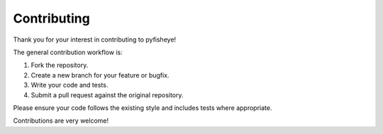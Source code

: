 Contributing
============

Thank you for your interest in contributing to pyfisheye!

The general contribution workflow is:

1. Fork the repository.
2. Create a new branch for your feature or bugfix.
3. Write your code and tests.
4. Submit a pull request against the original repository.

Please ensure your code follows the existing style and includes tests where appropriate.

Contributions are very welcome!

